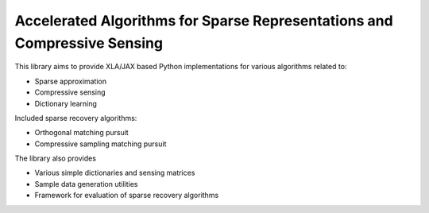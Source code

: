 Accelerated Algorithms for Sparse Representations and Compressive Sensing
==================================================================================

This library aims to provide XLA/JAX based Python implementations for
various algorithms related to:

* Sparse approximation
* Compressive sensing
* Dictionary learning


Included sparse recovery algorithms:

* Orthogonal matching pursuit
* Compressive sampling matching pursuit


The library also provides

* Various simple dictionaries and sensing matrices
* Sample data generation utilities
* Framework for evaluation of sparse recovery algorithms

